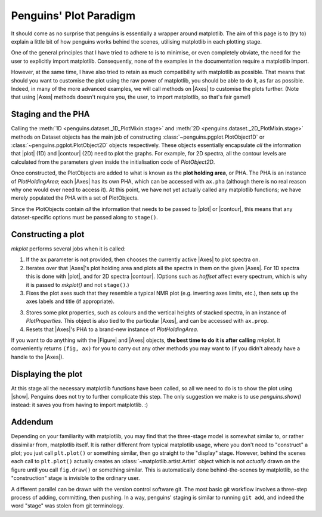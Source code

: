 Penguins' Plot Paradigm
=======================

It should come as no surprise that penguins is essentially a wrapper around matplotlib.
The aim of this page is to (try to) explain a little bit of how penguins works behind the scenes, utilising matplotlib in each plotting stage.

One of the general principles that I have tried to adhere to is to minimise, or even completely obviate, the need for the user to explicitly import matplotlib.
Consequently, none of the examples in the documentation require a matplotlib import.

However, at the same time, I have also tried to retain as much compatibility with matplotlib as possible.
That means that should you want to customise the plot using the raw power of matplotlib, you should be able to do it, as far as possible.
Indeed, in many of the more advanced examples, we will call methods on |Axes| to customise the plots further.
(Note that using |Axes| methods doesn't require you, the user, to import matplotlib, so that's fair game!)


Staging and the PHA
-------------------

Calling the :meth:`1D <penguins.dataset._1D_PlotMixin.stage>` and :meth:`2D <penguins.dataset._2D_PlotMixin.stage>` methods on Dataset objects has the main job of constructing :class:`~penguins.pgplot.PlotObject1D` or :class:`~penguins.pgplot.PlotObject2D` objects respectively.
These objects essentially encapsulate *all* the information that |plot| (1D) and |contour| (2D) need to plot the graphs.
For example, for 2D spectra, all the contour levels are calculated from the parameters given inside the initialisation code of `PlotObject2D`.

Once constructed, the PlotObjects are added to what is known as the **plot holding area**, or PHA.
The PHA is an instance of `PlotHoldingArea`; each |Axes| has its own PHA, which can be accessed with ``ax.pha`` (although there is no real reason why one would ever need to access it).
At this point, we have not yet actually called any matplotlib functions; we have merely populated the PHA with a set of PlotObjects.

Since the PlotObjects contain *all* the information that needs to be passed to |plot| or |contour|, this means that any dataset-specific options must be passed along to ``stage()``.


Constructing a plot
-------------------

`mkplot` performs several jobs when it is called:

1. If the ``ax`` parameter is not provided, then chooses the currently active |Axes| to plot spectra on.

2. Iterates over that |Axes|'s plot holding area and plots all the spectra in them on the given |Axes|. For 1D spectra this is done with |plot|, and for 2D spectra |contour|. (Options such as *hoffset* affect every spectrum, which is why it is passed to `mkplot()` and not ``stage()``.)

3. Fixes the plot axes such that they resemble a typical NMR plot (e.g. inverting axes limits, etc.), then sets up the axes labels and title (if appropriate).

3. Stores some plot properties, such as colours and the vertical heights of stacked spectra, in an instance of `PlotProperties`. This object is also tied to the particular |Axes|, and can be accessed with ``ax.prop``.

4. Resets that |Axes|'s PHA to a brand-new instance of `PlotHoldingArea`.

If you want to do anything with the |Figure| and |Axes| objects, **the best time to do it is after calling** `mkplot`. It conveniently returns ``(fig, ax)`` for you to carry out any other methods you may want to (if you didn't already have a handle to the |Axes|).


Displaying the plot
-------------------

At this stage all the necessary matplotlib functions have been called, so all we need to do is to show the plot using |show|.
Penguins does not try to further complicate this step.
The only suggestion we make is to use `penguins.show()` instead: it saves you from having to import matplotlib. :)


Addendum
--------

Depending on your familiarity with matplotlib, you may find that the three-stage model is somewhat similar to, or rather dissimilar from, matplotlib itself.
It is rather different from typical matplotlib usage, where you don't need to "construct" a plot; you just call ``plt.plot()`` or something similar, then go straight to the "display" stage.
However, behind the scenes each call to ``plt.plot()`` actually creates an :class:`~matplotlib.artist.Artist` object which is not *actually* drawn on the figure until you call ``fig.draw()`` or something similar.
This is automatically done behind-the-scenes by matplotlib, so the "construction" stage is invisible to the ordinary user.

A different parallel can be drawn with the version control software git.
The most basic git workflow involves a three-step process of adding, committing, then pushing.
In a way, penguins' staging is similar to running ``git add``, and indeed the word "stage" was stolen from git terminology.
